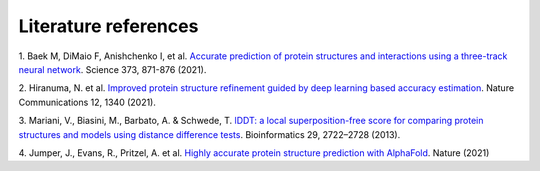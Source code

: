 ########
Literature references
########
.. _ref_1:
1. Baek M, DiMaio F, Anishchenko I, et al. `Accurate prediction of protein structures and interactions using a three-track neural network <https://doi/10.1126/science.abj8754>`_.
Science 373, 871-876 (2021).

..
    .. _ref_2:
    2. Humphreys, I. et al. `Structures of core eukaryotic protein complexes <https://doi.org/10.1101/2021.09.30.462231>`_.

    .. _ref_2:
    2. Yang, J. et al. `Improved protein structure prediction using predicted interresidue orientations <https://doi.org/10.1073/pnas.1914677117>`_. 
    Proc. Natl. Acad. Sci. U. S. A. 117, 1496–1503 (2020).

    .. _ref_3:
    3. Ivan Anishchenko, Minkyung Baek, Hahnbeom Park, Justas Dauparas, Naozumi Hiranuma, Sanaa Mansoor, Ian Humphrey and David Baker. 
    `Protein structure prediction guided by predicted inter-residue geometries <https://predictioncenter.org/casp14/doc/CASP14_Abstracts.pdf>`_.

.. _ref_2:
2. Hiranuma, N. et al. `Improved protein structure refinement guided by deep learning based accuracy estimation <https://doi.org/10.1038/s41467-021-21511-x>`_. 
Nature Communications 12, 1340 (2021).

.. _ref_3:
3.	Mariani, V., Biasini, M., Barbato, A. & Schwede, T. `lDDT: a local superposition-free score for comparing protein structures 
and models using distance difference tests <https://doi.org/10.1093/bioinformatics/btt473>`_. 
Bioinformatics 29, 2722–2728 (2013).

.. _ref_4:
4. Jumper, J., Evans, R., Pritzel, A. et al. `Highly accurate protein structure prediction with AlphaFold <https://doi.org/10.1038/s41586-021-03819-2>`_.
Nature (2021)


